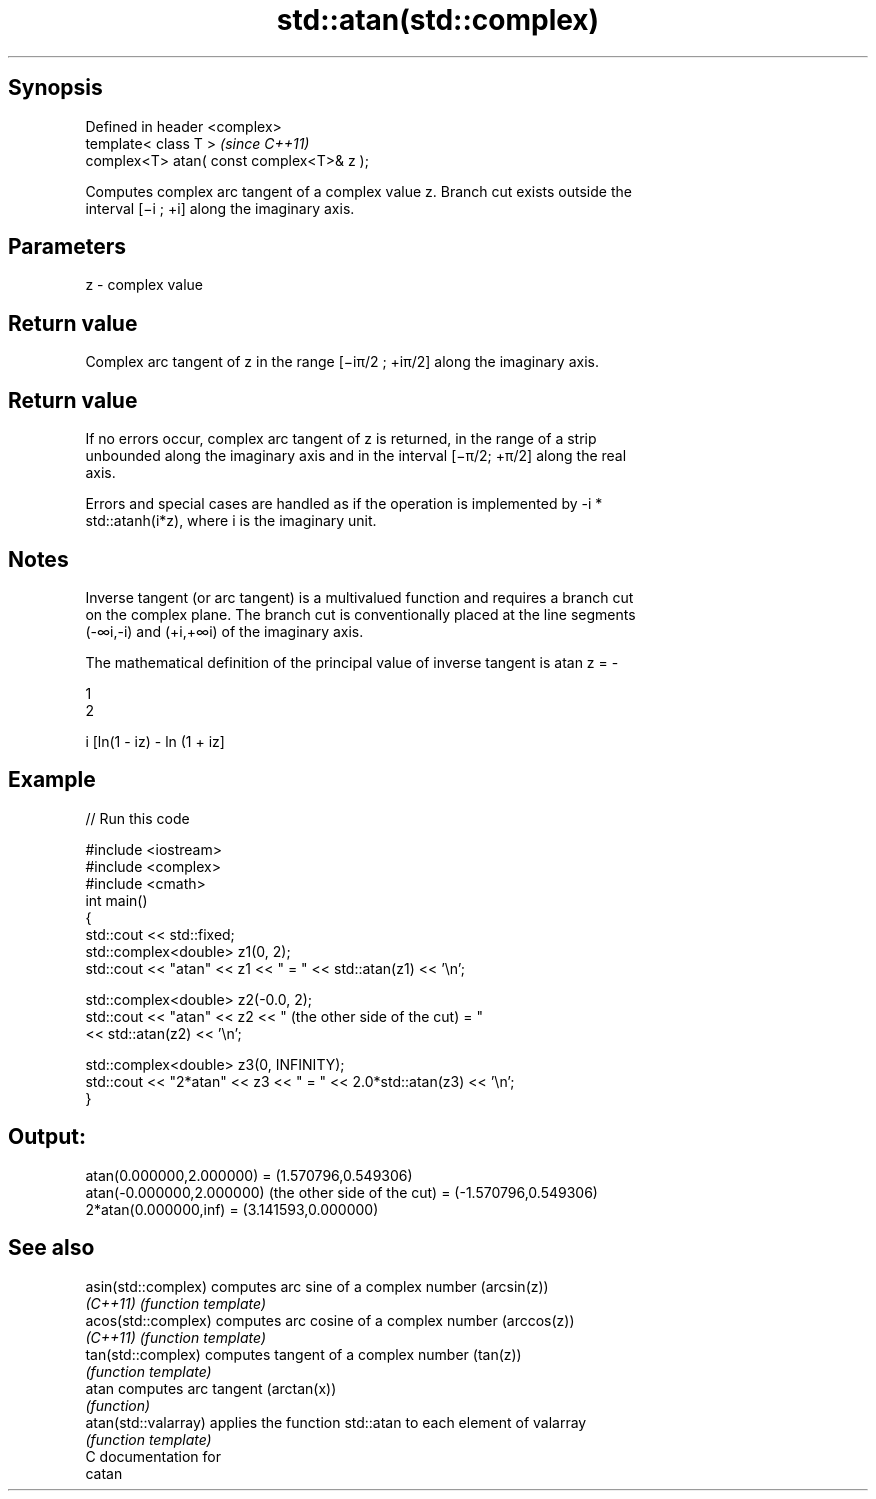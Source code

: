 .TH std::atan(std::complex) 3 "Sep  4 2015" "2.0 | http://cppreference.com" "C++ Standard Libary"
.SH Synopsis
   Defined in header <complex>
   template< class T >                      \fI(since C++11)\fP
   complex<T> atan( const complex<T>& z );

   Computes complex arc tangent of a complex value z. Branch cut exists outside the
   interval [−i ; +i] along the imaginary axis.

.SH Parameters

   z - complex value

.SH Return value

   Complex arc tangent of z in the range [−iπ/2 ; +iπ/2] along the imaginary axis.

.SH Return value

   If no errors occur, complex arc tangent of z is returned, in the range of a strip
   unbounded along the imaginary axis and in the interval [−π/2; +π/2] along the real
   axis.

   Errors and special cases are handled as if the operation is implemented by -i *
   std::atanh(i*z), where i is the imaginary unit.

.SH Notes

   Inverse tangent (or arc tangent) is a multivalued function and requires a branch cut
   on the complex plane. The branch cut is conventionally placed at the line segments
   (-∞i,-i) and (+i,+∞i) of the imaginary axis.

   The mathematical definition of the principal value of inverse tangent is atan z = -

   1
   2

   i [ln(1 - iz) - ln (1 + iz]

.SH Example

   
// Run this code

 #include <iostream>
 #include <complex>
 #include <cmath>
 int main()
 {
     std::cout << std::fixed;
     std::complex<double> z1(0, 2);
     std::cout << "atan" << z1 << " = " << std::atan(z1) << '\\n';

     std::complex<double> z2(-0.0, 2);
     std::cout << "atan" << z2 << " (the other side of the cut) = "
               << std::atan(z2) << '\\n';

     std::complex<double> z3(0, INFINITY);
     std::cout << "2*atan" << z3 << " = " << 2.0*std::atan(z3) << '\\n';
 }

.SH Output:

 atan(0.000000,2.000000) = (1.570796,0.549306)
 atan(-0.000000,2.000000) (the other side of the cut) = (-1.570796,0.549306)
 2*atan(0.000000,inf) = (3.141593,0.000000)

.SH See also

   asin(std::complex)  computes arc sine of a complex number (arcsin(z))
   \fI(C++11)\fP             \fI(function template)\fP
   acos(std::complex)  computes arc cosine of a complex number (arccos(z))
   \fI(C++11)\fP             \fI(function template)\fP
   tan(std::complex)   computes tangent of a complex number (tan(z))
                       \fI(function template)\fP
   atan                computes arc tangent (arctan(x))
                       \fI(function)\fP
   atan(std::valarray) applies the function std::atan to each element of valarray
                       \fI(function template)\fP
   C documentation for
   catan
